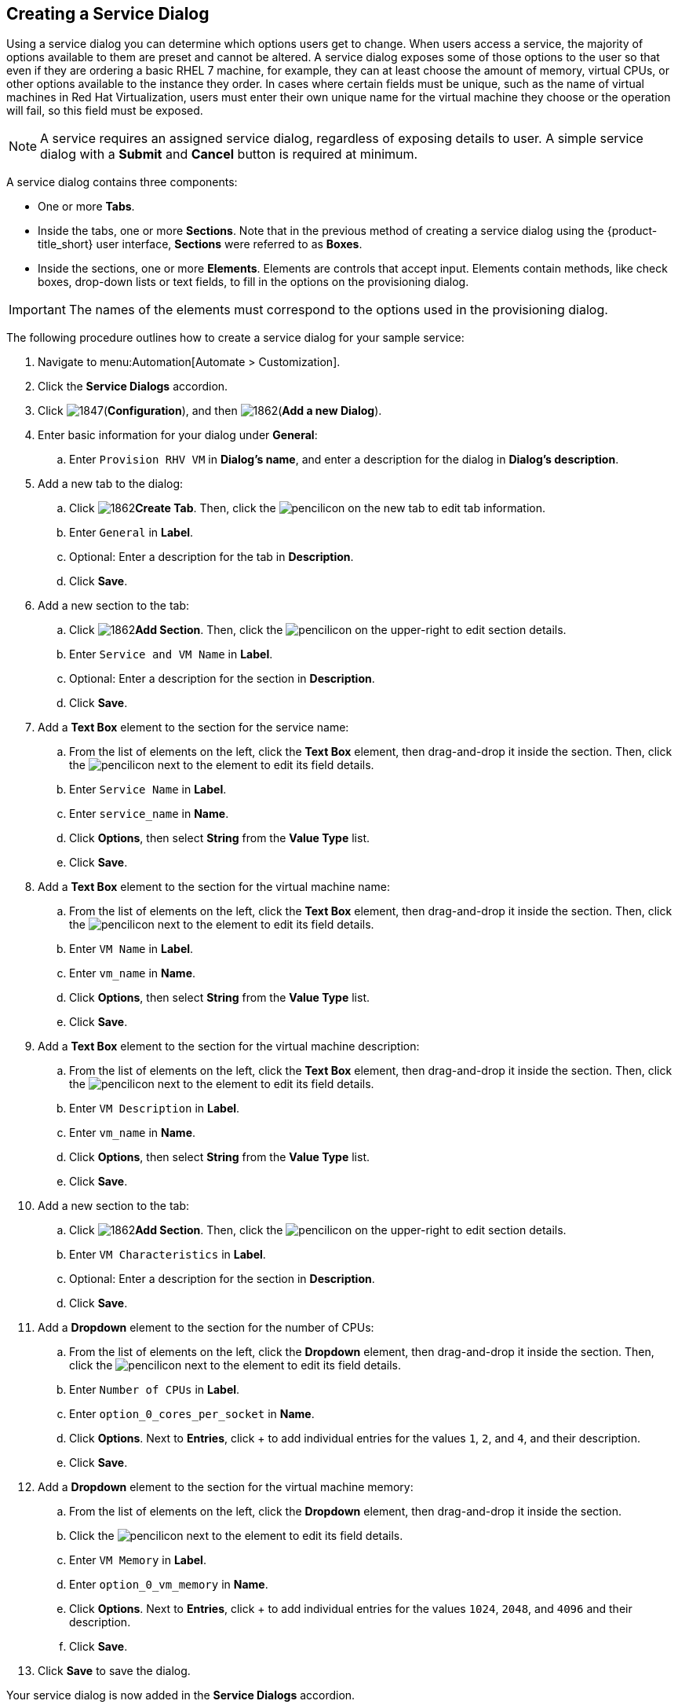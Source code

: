 [[create-service-dialog]]
== Creating a Service Dialog

Using a service dialog you can determine which options users get to change. When users access a service, the majority of options available to them are preset and cannot be altered. A service dialog exposes some of those options to the user so that even if they are ordering a basic RHEL 7 machine, for example, they can at least choose the amount of memory, virtual CPUs, or other options available to the instance they order. In cases where certain fields must be unique, such as the name of virtual machines in Red Hat Virtualization, users must enter their own unique name for the virtual machine they choose or the operation will fail, so this field must be exposed.

[NOTE]
====
A service requires an assigned service dialog, regardless of exposing details to user. A simple service dialog with a *Submit* and *Cancel* button is required at minimum.
====

A service dialog contains three components:

* One or more *Tabs*.
* Inside the tabs, one or more *Sections*. Note that in the previous method of creating a service dialog using the {product-title_short} user interface, *Sections* were referred to as *Boxes*.
* Inside the sections, one or more *Elements*. Elements are controls that accept input. Elements contain methods, like check boxes, drop-down lists or text fields, to fill in the options on the provisioning dialog.

[IMPORTANT]
====
The names of the elements must correspond to the options used in the provisioning dialog.
====

The following procedure outlines how to create a service dialog for your sample service:

. Navigate to menu:Automation[Automate > Customization].
. Click the *Service Dialogs* accordion.
. Click image:1847.png[](*Configuration*), and then image:1862.png[](*Add a new Dialog*).
. Enter basic information for your dialog under *General*:
.. Enter `Provision RHV VM` in *Dialog's name*, and enter a description for the dialog in *Dialog's description*. 
. Add a new tab to the dialog:
.. Click image:1862.png[]*Create Tab*. Then, click the image:1851.png[pencil]icon on the new tab to edit tab information.
.. Enter `General` in *Label*. 
.. Optional: Enter a description for the tab in *Description*.
.. Click *Save*.
. Add a new section to the tab:
.. Click image:1862.png[]*Add Section*. Then, click the image:1851.png[pencil]icon on the upper-right to edit section details.
.. Enter `Service and VM Name` in *Label*.
.. Optional: Enter a description for the section in *Description*.
.. Click *Save*.
. Add a *Text Box* element to the section for the service name:
.. From the list of elements on the left, click the *Text Box* element, then drag-and-drop it inside the section. Then, click the image:1851.png[pencil]icon next to the element to edit its field details.
.. Enter `Service Name` in *Label*.
.. Enter `service_name` in *Name*.
.. Click *Options*, then select *String* from the *Value Type* list.
.. Click *Save*.
. Add a *Text Box* element to the section for the virtual machine name:
.. From the list of elements on the left, click the *Text Box* element, then drag-and-drop it inside the section. Then, click the image:1851.png[pencil]icon next to the element to edit its field details.
.. Enter `VM Name` in *Label*.
.. Enter `vm_name` in *Name*.
.. Click *Options*, then select *String* from the *Value Type* list.
.. Click *Save*.
. Add a *Text Box* element to the section for the virtual machine description:
.. From the list of elements on the left, click the *Text Box* element, then drag-and-drop it inside the section. Then, click the image:1851.png[pencil]icon next to the element to edit its field details.
.. Enter `VM Description` in *Label*.
.. Enter `vm_name` in *Name*.
.. Click *Options*, then select *String* from the *Value Type* list.
.. Click *Save*.
. Add a new section to the tab:
.. Click image:1862.png[]*Add Section*. Then, click the image:1851.png[pencil]icon on the upper-right to edit section details.
.. Enter `VM Characteristics` in *Label*.
.. Optional: Enter a description for the section in *Description*.
.. Click *Save*.
. Add a *Dropdown* element to the section for the number of CPUs:
.. From the list of elements on the left, click the *Dropdown* element, then drag-and-drop it inside the section. Then, click the image:1851.png[pencil]icon next to the element to edit its field details.
.. Enter `Number of CPUs` in *Label*.
.. Enter `option_0_cores_per_socket` in *Name*.
.. Click *Options*. Next to *Entries*, click + to add individual entries for the values `1`, `2`, and `4`, and their description.
.. Click *Save*.
. Add a *Dropdown* element to the section for the virtual machine memory:
.. From the list of elements on the left, click the *Dropdown* element, then drag-and-drop it inside the section.
.. Click the image:1851.png[pencil]icon next to the element to edit its field details.
.. Enter `VM Memory` in *Label*.
.. Enter `option_0_vm_memory` in *Name*.
.. Click *Options*. Next to *Entries*, click + to add individual entries for the values `1024`, `2048`, and `4096` and their description.
.. Click *Save*.
. Click *Save* to save the dialog.

Your service dialog is now added in the *Service Dialogs* accordion.

